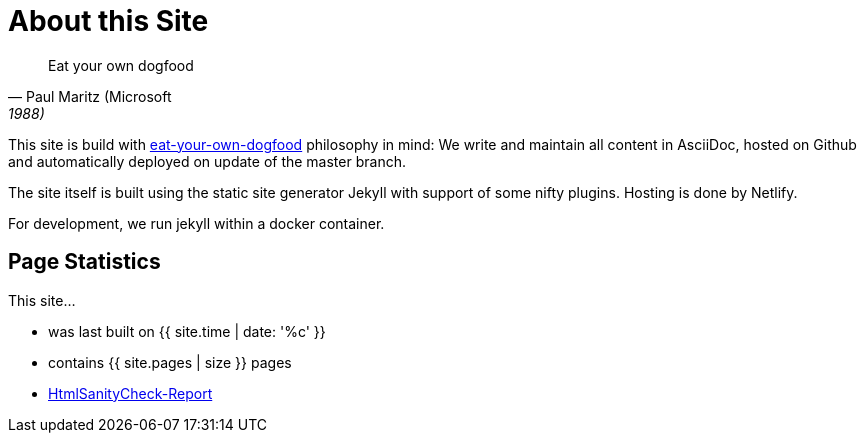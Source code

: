 = About this Site
:page-layout: single
:page-permalink: /about/site
:page-header: { overlay_image: /images/splash/unsplash-contact-pavan-trikutam.jpg, caption: "[**Pavan Trikutam**](https://unsplash.com/collections/389099/contact?photo=71CjSSB83Wo)" }
:icons: font
:page-liquid: true
:page-sidebar: { nav: about}

"Eat your own dogfood"
-- Paul Maritz (Microsoft, 1988)

This site is build with
https://en.wikipedia.org/wiki/Eating_your_own_dog_food[eat-your-own-dogfood]
philosophy in mind: We write and maintain
all content in AsciiDoc, hosted on Github and automatically deployed on update of the master branch.

The site itself is built using the static site generator Jekyll with support
of some nifty plugins. Hosting is done by Netlify.

For development, we run jekyll within a docker container.


== Page Statistics

This site...

* was last built on {{ site.time | date: '%c' }}
* contains {{ site.pages | size }} pages
* link:/report/htmlchecks/index.html[HtmlSanityCheck-Report]